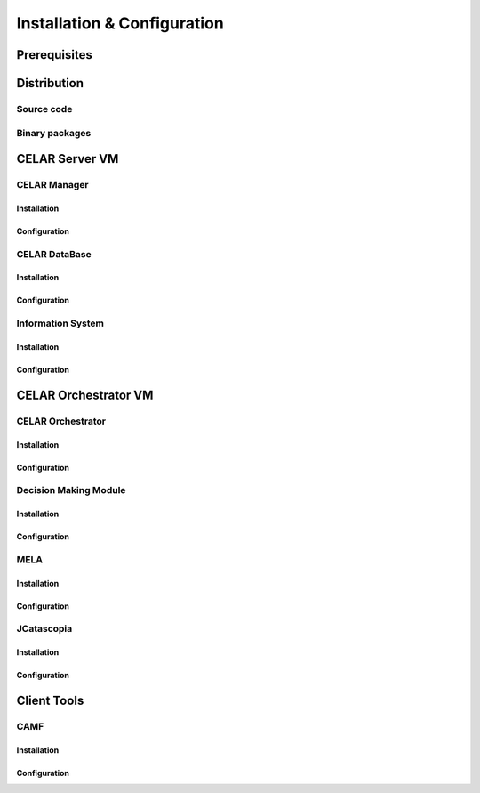 Installation & Configuration
============================
Prerequisites
-------------
Distribution
------------
Source code
^^^^^^^^^^^
Binary packages
^^^^^^^^^^^^^^^

CELAR Server VM
---------------
CELAR Manager
^^^^^^^^^^^^^
Installation
~~~~~~~~~~~~
Configuration
~~~~~~~~~~~~~
CELAR DataBase
^^^^^^^^^^^^^
Installation
~~~~~~~~~~~~
Configuration
~~~~~~~~~~~~~
Information System
^^^^^^^^^^^^^^^^^^
Installation
~~~~~~~~~~~~
Configuration
~~~~~~~~~~~~~


CELAR Orchestrator VM
---------------------
CELAR Orchestrator
^^^^^^^^^^^^^^^^^^
Installation
~~~~~~~~~~~~
Configuration
~~~~~~~~~~~~~
Decision Making Module
^^^^^^^^^^^^^^^^^^^^^^
Installation
~~~~~~~~~~~~~
Configuration
~~~~~~~~~~~~~
MELA
^^^^
Installation
~~~~~~~~~~~~
Configuration
~~~~~~~~~~~~~
JCatascopia
^^^^^^^^^^^
Installation
~~~~~~~~~~~~
Configuration
~~~~~~~~~~~~~

Client Tools
------------
CAMF
^^^^
Installation
~~~~~~~~~~~~
Configuration
~~~~~~~~~~~~~
